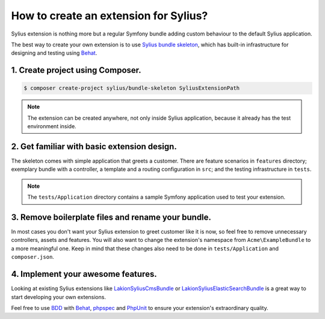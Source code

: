 How to create an extension for Sylius?
======================================

Sylius extension is nothing more but a regular Symfony bundle adding custom behaviour to the default Sylius application.

The best way to create your own extension is to use `Sylius bundle skeleton <https://github.com/Sylius/BundleSkeleton>`_,
which has built-in infrastructure for designing and testing using `Behat <http://behat.org/en/latest/>`_.

1. Create project using Composer.
---------------------------------

.. code-block:: bash

    $ composer create-project sylius/bundle-skeleton SyliusExtensionPath

.. note::

    The extension can be created anywhere, not only inside Sylius application, because it already has the test environment inside.

2. Get familiar with basic extension design.
--------------------------------------------

The skeleton comes with simple application that greets a customer. There are feature scenarios in ``features`` directory;
exemplary bundle with a controller, a template and a routing configuration in ``src``;
and the testing infrastructure in ``tests``.

.. note::

    The ``tests/Application`` directory contains a sample Symfony application used to test your extension.

3. Remove boilerplate files and rename your bundle.
---------------------------------------------------

In most cases you don't want your Sylius extension to greet customer like it is now, so feel free to remove unnecessary
controllers, assets and features. You will also want to change the extension's namespace from ``Acme\ExampleBundle`` to a
more meaningful one. Keep in mind that these changes also need to be done in ``tests/Application`` and ``composer.json``.

4. Implement your awesome features.
-----------------------------------

Looking at existing Sylius extensions like `Lakion\SyliusCmsBundle`_ or `Lakion\SyliusElasticSearchBundle`_ is
a great way to start developing your own extensions.

Feel free to use `BDD`_ with `Behat`_, `phpspec`_ and `PhpUnit`_ to ensure your extension's extraordinary quality.

.. _`Lakion\SyliusCmsBundle`: https://github.com/Lakion/SyliusCmsBundle
.. _`Lakion\SyliusElasticSearchBundle`: https://github.com/Lakion/SyliusElasticSearchBundle
.. _`BDD`: https://en.wikipedia.org/wiki/Behavior-driven_development
.. _`Behat`: http://behat.org/en/latest/
.. _`phpspec`: http://www.phpspec.net/en/stable/
.. _`PHPUnit`: https://phpunit.de/
